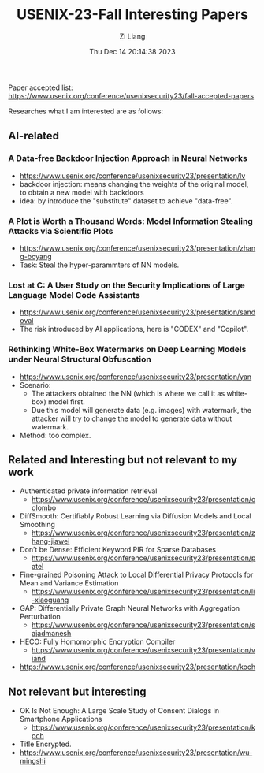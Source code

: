 #+title: USENIX-23-Fall Interesting Papers
#+date: Thu Dec 14 20:14:38 2023
#+author: Zi Liang
#+email: frost.liang@polyu.edu.hk
#+latex_class: elegantpaper
#+filetags: ::

Paper accepted list: https://www.usenix.org/conference/usenixsecurity23/fall-accepted-papers


Researches what I am interested are as follows:

** AI-related
*** A Data-free Backdoor Injection Approach in Neural Networks
    + https://www.usenix.org/conference/usenixsecurity23/presentation/lv
    + backdoor injection: means changing the weights of the
      original model, to obtain a new model with backdoors  
    + idea: by introduce the "substitute" dataset to achieve "data-free".
*** A Plot is Worth a Thousand Words: Model Information Stealing Attacks via Scientific Plots
+ https://www.usenix.org/conference/usenixsecurity23/presentation/zhang-boyang
+ Task: Steal the hyper-parammters of NN models.
[[file:./images/screenshot_20231214_203703.png]]
*** Lost at C: A User Study on the Security Implications of Large Language Model Code Assistants
+ https://www.usenix.org/conference/usenixsecurity23/presentation/sandoval
+ The risk introduced by AI applications, here is "CODEX" and "Copilot".
*** Rethinking White-Box Watermarks on Deep Learning Models under Neural Structural Obfuscation
+ https://www.usenix.org/conference/usenixsecurity23/presentation/yan
+ Scenario:
  + The attackers obtained the NN (which is where we call it as white-box) model first.
  + Due this model will generate data (e.g. images) with watermark,
    the attacker will try to change the model to generate data without watermark.
+ Method: too complex.
** Related and Interesting but not relevant to my work
+ Authenticated private information retrieval
  + https://www.usenix.org/conference/usenixsecurity23/presentation/colombo
+ DiffSmooth: Certifiably Robust Learning via Diffusion Models and Local Smoothing
  + https://www.usenix.org/conference/usenixsecurity23/presentation/zhang-jiawei
+ Don’t be Dense: Efficient Keyword PIR for Sparse Databases
  + https://www.usenix.org/conference/usenixsecurity23/presentation/patel
+ Fine-grained Poisoning Attack to Local Differential Privacy Protocols for Mean and Variance Estimation
  + https://www.usenix.org/conference/usenixsecurity23/presentation/li-xiaoguang
+ GAP: Differentially Private Graph Neural Networks with Aggregation Perturbation
  + https://www.usenix.org/conference/usenixsecurity23/presentation/sajadmanesh
+ HECO: Fully Homomorphic Encryption Compiler
  + https://www.usenix.org/conference/usenixsecurity23/presentation/viand
+ https://www.usenix.org/conference/usenixsecurity23/presentation/koch
** Not relevant but interesting
+ OK Is Not Enough: A Large Scale Study of Consent Dialogs in Smartphone Applications
  + https://www.usenix.org/conference/usenixsecurity23/presentation/koch
+ Title Encrypted.
+ https://www.usenix.org/conference/usenixsecurity23/presentation/wu-mingshi

